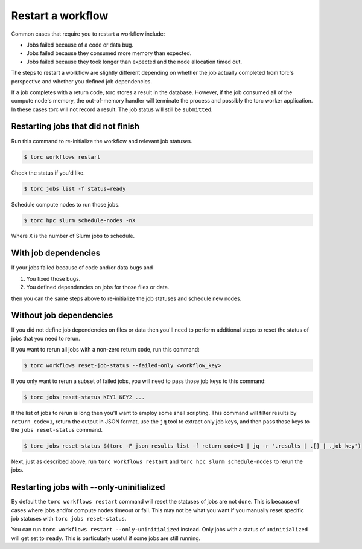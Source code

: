 ##################
Restart a workflow
##################
Common cases that require you to restart a workflow include:

- Jobs failed because of a code or data bug.
- Jobs failed because they consumed more memory than expected.
- Jobs failed because they took longer than expected and the node allocation timed out.

The steps to restart a workflow are slightly different depending on whether the job actually
completed from torc's perspective and whether you defined job dependencies.

If a job completes with a return code, torc stores a result in the database. However, if the job
consumed all of the compute node's memory, the out-of-memory handler will terminate the process and
possibly the torc worker application. In these cases torc will not record a result. The job status
will still be ``submitted``.

Restarting jobs that did not finish
===================================
Run this command to re-initialize the workflow and relevant job statuses.

.. code-block:: console

   $ torc workflows restart

Check the status if you'd like.

.. code-block:: console

   $ torc jobs list -f status=ready

Schedule compute nodes to run those jobs.

.. code-block:: console

   $ torc hpc slurm schedule-nodes -nX

Where ``X`` is the number of Slurm jobs to schedule.

With job dependencies
=====================
If your jobs failed because of code and/or data bugs and

1. You fixed those bugs.
2. You defined dependencies on jobs for those files or data.

then you can the same steps above to re-initialize the job statuses and schedule new nodes.

Without job dependencies
========================
If you did not define job dependencies on files or data then you'll need to perform additional
steps to reset the status of jobs that you need to rerun.

If you want to rerun all jobs with a non-zero return code, run this command:

.. code-block:: console

   $ torc workflows reset-job-status --failed-only <workflow_key>

If you only want to rerun a subset of failed jobs, you will need to pass those job keys to this
command:

.. code-block:: console

   $ torc jobs reset-status KEY1 KEY2 ...

If the list of jobs to rerun is long then you'll want to employ some shell scripting. This command
will filter results by ``return_code=1``, return the output in JSON format, use the ``jq`` tool to
extract only job keys, and then pass those keys to the ``jobs reset-status`` command.

.. code-block:: console

   $ torc jobs reset-status $(torc -F json results list -f return_code=1 | jq -r '.results | .[] | .job_key')

Next, just as described above, run ``torc workflows restart`` and ``torc hpc slurm schedule-nodes``
to rerun the jobs.

Restarting jobs with --only-uninitialized
=========================================
By default the ``torc workflows restart`` command will reset the statuses of jobs are not ``done``.
This is because of cases where jobs and/or compute nodes timeout or fail. This may not be what you
want if you manually reset specific job statuses with ``torc jobs reset-status``.

You can run ``torc workflows restart --only-uninitialized`` instead. Only jobs with a status of
``uninitialized`` will get set to ``ready``. This is particularly useful if some jobs are still
running.
